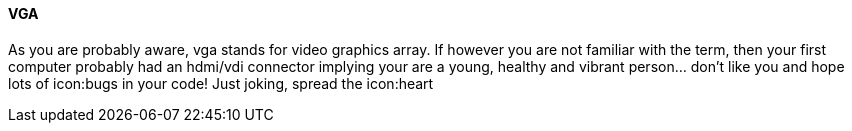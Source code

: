 VGA
^^^

As you are probably aware, vga stands for video graphics array.
If however you are not familiar with the term, then your first computer
probably had an hdmi/vdi connector implying your are a young,
healthy and vibrant person... don't like you and hope lots of 
icon:bugs in your code! Just joking, spread the icon:heart
